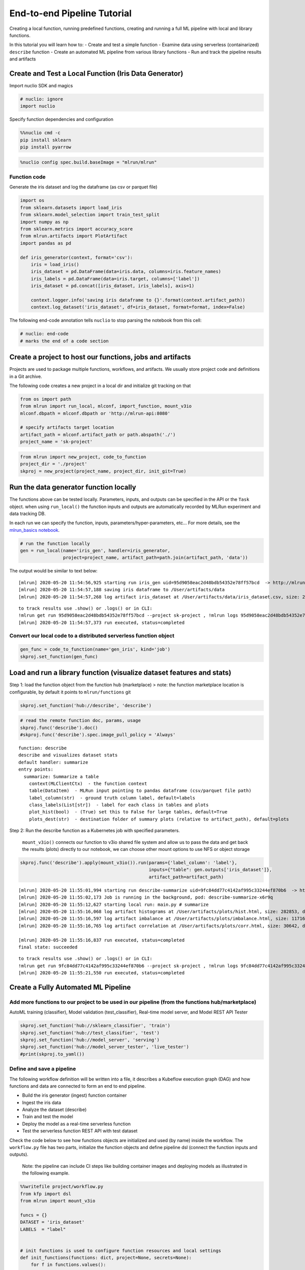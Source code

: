 End-to-end Pipeline Tutorial
============================

Creating a local function, running predefined functions, creating and
running a full ML pipeline with local and library functions.

In this tutorial you will learn how to:
-  Create and test a simple function
-  Examine data using serverless (containarized) ``describe`` function
-  Create an automated ML pipeline from various library functions
-  Run and track the pipeline results and artifacts

.. raw:: html

    <div style="position: relative; padding-bottom: 56.25%; height: 0; overflow: hidden; max-width: 100%; height: auto;">
        <iframe src="https://www.youtube.com/embed/lKEROW0GJHQ" frameborder="0" allowfullscreen style="position: absolute; top: 0; left: 0; width: 100%; height: 100%;"></iframe>
    </div>


Create and Test a Local Function (Iris Data Generator)
------------------------------------------------------

Import nuclio SDK and magics

.. code:: ipython3

    # nuclio: ignore
    import nuclio

Specify function dependencies and configuration

.. code:: ipython3

    %%nuclio cmd -c
    pip install sklearn
    pip install pyarrow

.. code:: ipython3

    %nuclio config spec.build.baseImage = "mlrun/mlrun"

Function code
^^^^^^^^^^^^^

Generate the iris dataset and log the dataframe (as csv or parquet file)

.. code:: ipython3

    import os
    from sklearn.datasets import load_iris
    from sklearn.model_selection import train_test_split
    import numpy as np
    from sklearn.metrics import accuracy_score
    from mlrun.artifacts import PlotArtifact
    import pandas as pd
    
    def iris_generator(context, format='csv'):
        iris = load_iris()
        iris_dataset = pd.DataFrame(data=iris.data, columns=iris.feature_names)
        iris_labels = pd.DataFrame(data=iris.target, columns=['label'])
        iris_dataset = pd.concat([iris_dataset, iris_labels], axis=1)
        
        context.logger.info('saving iris dataframe to {}'.format(context.artifact_path))
        context.log_dataset('iris_dataset', df=iris_dataset, format=format, index=False)


The following end-code annotation tells ``nuclio`` to stop parsing the
notebook from this cell:

.. code:: ipython3

    # nuclio: end-code
    # marks the end of a code section

Create a project to host our functions, jobs and artifacts
----------------------------------------------------------

Projects are used to package multiple functions, workflows, and
artifacts. We usually store project code and definitions in a Git
archive.

The following code creates a new project in a local dir and initialize
git tracking on that

.. code:: ipython3

    from os import path
    from mlrun import run_local, mlconf, import_function, mount_v3io
    mlconf.dbpath = mlconf.dbpath or 'http://mlrun-api:8080'
    
    # specify artifacts target location
    artifact_path = mlconf.artifact_path or path.abspath('./')
    project_name = 'sk-project'

.. code:: ipython3

    from mlrun import new_project, code_to_function
    project_dir = './project'
    skproj = new_project(project_name, project_dir, init_git=True)

Run the data generator function locally
---------------------------------------

The functions above can be tested locally. Parameters, inputs, and
outputs can be specified in the API or the ``Task`` object. when using
``run_local()`` the function inputs and outputs are automatically
recorded by MLRun experiment and data tracking DB.

In each run we can specify the function, inputs,
parameters/hyper-parameters, etc… For more details, see the
`mlrun_basics notebook <mlrun_basics.ipynb>`__.

.. code:: ipython3

    # run the function locally
    gen = run_local(name='iris_gen', handler=iris_generator, 
                    project=project_name, artifact_path=path.join(artifact_path, 'data')) 

The output would be similar to text below:

.. highlight:: none
::

    [mlrun] 2020-05-20 11:54:56,925 starting run iris_gen uid=95d9058eac2d48bdb54352e78ff57bcd  -> http://mlrun-api:8080
    [mlrun] 2020-05-20 11:54:57,188 saving iris dataframe to /User/artifacts/data
    [mlrun] 2020-05-20 11:54:57,268 log artifact iris_dataset at /User/artifacts/data/iris_dataset.csv, size: 2776, db: Y
    

.. image:: _static/images/end-to-end-pipline-tutorial-run-local.png
   :alt: run-local output


.. highlight:: none
::

    to track results use .show() or .logs() or in CLI: 
    !mlrun get run 95d9058eac2d48bdb54352e78ff57bcd --project sk-project , !mlrun logs 95d9058eac2d48bdb54352e78ff57bcd --project sk-project
    [mlrun] 2020-05-20 11:54:57,373 run executed, status=completed


Convert our local code to a distributed serverless function object
^^^^^^^^^^^^^^^^^^^^^^^^^^^^^^^^^^^^^^^^^^^^^^^^^^^^^^^^^^^^^^^^^^

.. code:: ipython3

    gen_func = code_to_function(name='gen_iris', kind='job')
    skproj.set_function(gen_func)



Load and run a library function (visualize dataset features and stats)
----------------------------------------------------------------------

Step 1: load the function object from the function hub (marketplace) >
note: the function marketplace location is configurable, by default it
points to ``mlrun/functions`` git

.. code:: ipython3

    skproj.set_function('hub://describe', 'describe')


.. code:: ipython3

    # read the remote function doc, params, usage
    skproj.func('describe').doc()
    #skproj.func('describe').spec.image_pull_policy = 'Always'


.. highlight:: none
::

    function: describe
    describe and visualizes dataset stats
    default handler: summarize
    entry points:
      summarize: Summarize a table
        context(MLClientCtx)  - the function context
        table(DataItem)  - MLRun input pointing to pandas dataframe (csv/parquet file path)
        label_column(str)  - ground truth column label, default=labels
        class_labels(List[str])  - label for each class in tables and plots
        plot_hist(bool)  - (True) set this to False for large tables, default=True
        plots_dest(str)  - destination folder of summary plots (relative to artifact_path), default=plots


Step 2: Run the describe function as a Kubernetes job with specified
parameters.

   ``mount_v3io()`` connects our function to v3io shared file system and
   allow us to pass the data and get back the results (plots) directly
   to our notebook, we can choose other mount options to use NFS or
   object storage

.. code:: ipython3

    skproj.func('describe').apply(mount_v3io()).run(params={'label_column': 'label'}, 
                                                    inputs={"table": gen.outputs['iris_dataset']}, 
                                                    artifact_path=artifact_path)


.. highlight:: none
::

    [mlrun] 2020-05-20 11:55:01,994 starting run describe-summarize uid=9fc84dd77c4142af995c33244ef870b6  -> http://mlrun-api:8080
    [mlrun] 2020-05-20 11:55:02,173 Job is running in the background, pod: describe-summarize-x6r9q
    [mlrun] 2020-05-20 11:55:12,627 starting local run: main.py # summarize
    [mlrun] 2020-05-20 11:55:16,068 log artifact histograms at /User/artifacts/plots/hist.html, size: 282853, db: Y
    [mlrun] 2020-05-20 11:55:16,597 log artifact imbalance at /User/artifacts/plots/imbalance.html, size: 11716, db: Y
    [mlrun] 2020-05-20 11:55:16,765 log artifact correlation at /User/artifacts/plots/corr.html, size: 30642, db: Y
    
    [mlrun] 2020-05-20 11:55:16,837 run executed, status=completed
    final state: succeeded

.. image:: _static/images/end-to-end-pipline-tutorial-run.png
   :alt: run output



.. highlight:: none
::

    to track results use .show() or .logs() or in CLI: 
    !mlrun get run 9fc84dd77c4142af995c33244ef870b6 --project sk-project , !mlrun logs 9fc84dd77c4142af995c33244ef870b6 --project sk-project
    [mlrun] 2020-05-20 11:55:21,550 run executed, status=completed



Create a Fully Automated ML Pipeline
------------------------------------

Add more functions to our project to be used in our pipeline (from the functions hub/marketplace)
^^^^^^^^^^^^^^^^^^^^^^^^^^^^^^^^^^^^^^^^^^^^^^^^^^^^^^^^^^^^^^^^^^^^^^^^^^^^^^^^^^^^^^^^^^^^^^^^^

AutoML training (classifier), Model validation (test_classifier),
Real-time model server, and Model REST API Tester

.. code:: ipython3

    skproj.set_function('hub://sklearn_classifier', 'train')
    skproj.set_function('hub://test_classifier', 'test')
    skproj.set_function('hub://model_server', 'serving')
    skproj.set_function('hub://model_server_tester', 'live_tester')
    #print(skproj.to_yaml())


Define and save a pipeline
^^^^^^^^^^^^^^^^^^^^^^^^^^

The following workflow definition will be written into a file, it
describes a Kubeflow execution graph (DAG) and how functions and data
are connected to form an end to end pipeline.

-  Build the iris generator (ingest) function container
-  Ingest the iris data
-  Analyze the dataset (describe)
-  Train and test the model
-  Deploy the model as a real-time serverless function
-  Test the serverless function REST API with test dataset

Check the code below to see how functions objects are initialized and
used (by name) inside the workflow. The ``workflow.py`` file has two
parts, initialize the function objects and define pipeline dsl (connect
the function inputs and outputs).

   Note: the pipeline can include CI steps like building container
   images and deploying models as illustrated in the following example.

.. code:: ipython3

    %%writefile project/workflow.py
    from kfp import dsl
    from mlrun import mount_v3io
    
    funcs = {}
    DATASET = 'iris_dataset'
    LABELS  = "label"
    
    
    # init functions is used to configure function resources and local settings
    def init_functions(functions: dict, project=None, secrets=None):
        for f in functions.values():
            f.apply(mount_v3io())
         
        # uncomment this line to collect the inference results into a stream
        # and specify a path in V3IO (<datacontainer>/<subpath>)
        #functions['serving'].set_env('INFERENCE_STREAM', 'users/admin/model_stream')
    
        
    @dsl.pipeline(
        name="Demo training pipeline",
        description="Shows how to use mlrun."
    )
    def kfpipeline():
        
        # build our ingestion function (container image)
        builder = funcs['gen-iris'].deploy_step(skip_deployed=True)
        
        # run the ingestion function with the new image and params
        ingest = funcs['gen-iris'].as_step(
            name="get-data",
            handler='iris_generator',
            image=builder.outputs['image'],
            params={'format': 'pq'},
            outputs=[DATASET])
    
        # analyze our dataset
        describe = funcs["describe"].as_step(
            name="summary",
            params={"label_column": LABELS},
            inputs={"table": ingest.outputs[DATASET]})
        
        # train with hyper-paremeters 
        train = funcs["train"].as_step(
            name="train-skrf",
            params={"sample"          : -1, 
                    "label_column"    : LABELS,
                    "test_size"       : 0.10},
            hyperparams={'model_pkg_class': ["sklearn.ensemble.RandomForestClassifier", 
                                             "sklearn.linear_model.LogisticRegression",
                                             "sklearn.ensemble.AdaBoostClassifier"]},
            selector='max.accuracy',
            inputs={"dataset"         : ingest.outputs[DATASET]},
            outputs=['model', 'test_set'])
    
        # test and visualize our model
        test = funcs["test"].as_step(
            name="test",
            params={"label_column": LABELS},
            inputs={"models_path" : train.outputs['model'],
                    "test_set"    : train.outputs['test_set']})
    
        # deploy our model as a serverless function
        deploy = funcs["serving"].deploy_step(models={f"{DATASET}_v1": train.outputs['model']}, tag='v2')
        
        # test out new model server (via REST API calls)
        tester = funcs["live_tester"].as_step(name='model-tester',
            params={'addr': deploy.outputs['endpoint'], 'model': f"{DATASET}_v1"},
            inputs={'table': train.outputs['test_set']})



.. highlight:: none
::

    Overwriting project/workflow.py


.. code:: ipython3

    # register the workflow file as "main", embed the workflow code into the project YAML
    skproj.set_workflow('main', 'workflow.py', embed=True)

Save the project definitions to a file (project.yaml), it is recommended
to commit all changes to a Git repo.

.. code:: ipython3

    skproj.save()

Run a pipeline workflow
^^^^^^^^^^^^^^^^^^^^^^^

Use the ``run`` method to execute a
workflow, you can provide alternative arguments and specify the default
target for workflow artifacts. The workflow ID is returned and can be
used to track the progress or you can use the hyperlinks

   Note: The same command can be issued through CLI commands:
   ``mlrun project my-proj/ -r main -p "v3io:///users/admin/mlrun/kfp/{{workflow.uid}}/"``

The dirty flag allow us to run a project with uncommited changes (when
the notebook is in the same git dir it will always be dirty)

.. code:: ipython3

    artifact_path = path.abspath('./pipe/{{workflow.uid}}')
    run_id = skproj.run(
        'main',
        arguments={}, 
        artifact_path=artifact_path, 
        dirty=True)

This would output:

.. highlight:: none
::

    [mlrun] 2020-05-20 11:55:22,685 Pipeline run id=64d6f1e7-a582-4180-bba6-52c4a860d46b, check UI or DB for progress

Visually, the workflow would look as follows:

.. image:: _static/images/end-to-end-pipeline-tutorial-workflow.png
   :alt: Pipeline workflow


Track pipeline results
^^^^^^^^^^^^^^^^^^^^^^

.. code:: ipython3

    from mlrun import get_run_db
    db = get_run_db().connect()
    db.list_runs(project=skproj.name, labels=f'workflow={run_id}').show()

.. image:: _static/images/end-to-end-pipline-tutorial-pipeline-results.png
   :alt: Pipeline results


`back to top <#top>`__
